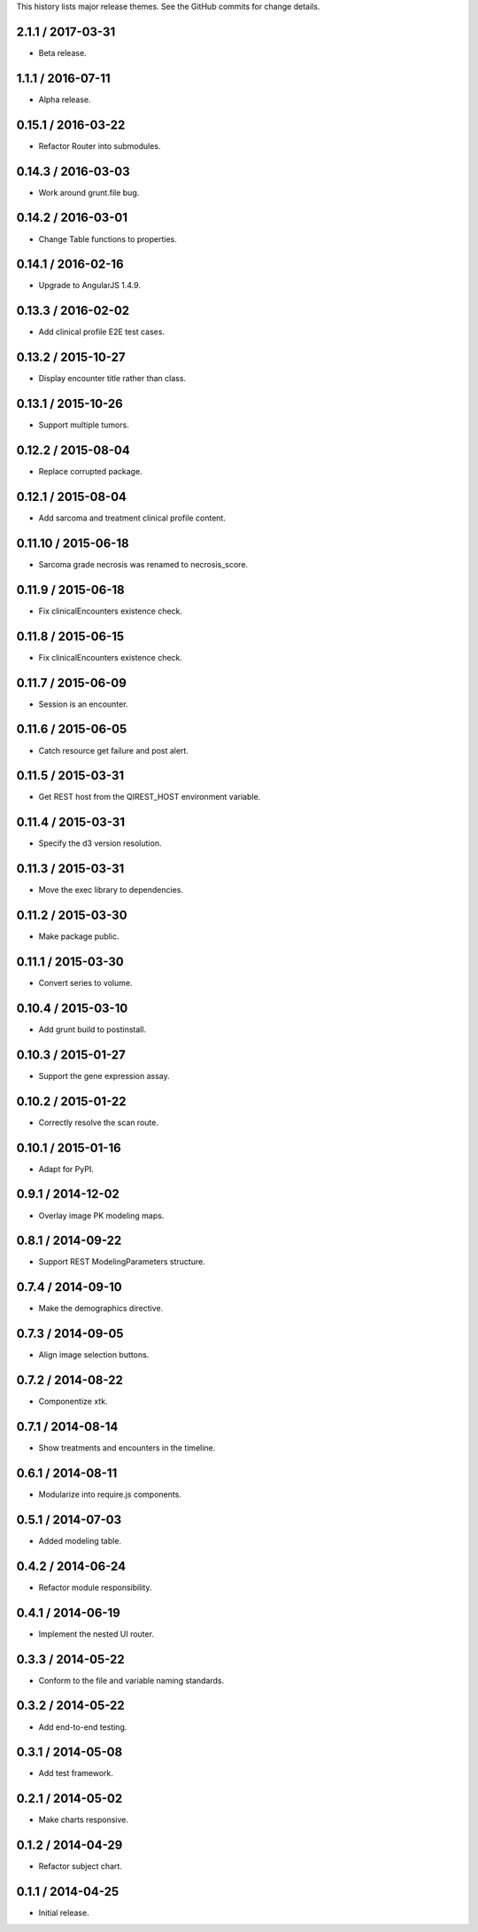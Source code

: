 This history lists major release themes. See the GitHub commits
for change details.

2.1.1 / 2017-03-31
------------------
* Beta release.

1.1.1 / 2016-07-11
------------------
* Alpha release.

0.15.1 / 2016-03-22
-------------------
* Refactor Router into submodules.

0.14.3 / 2016-03-03
-------------------
* Work around grunt.file bug.

0.14.2 / 2016-03-01
-------------------
* Change Table functions to properties.

0.14.1 / 2016-02-16
-------------------
* Upgrade to AngularJS 1.4.9.

0.13.3 / 2016-02-02
-------------------
* Add clinical profile E2E test cases.

0.13.2 / 2015-10-27
-------------------
* Display encounter title rather than class.

0.13.1 / 2015-10-26
-------------------
* Support multiple tumors.

0.12.2 / 2015-08-04
-------------------
* Replace corrupted package.

0.12.1 / 2015-08-04
-------------------
* Add sarcoma and treatment clinical profile content.

0.11.10 / 2015-06-18
-------------------
* Sarcoma grade necrosis was renamed to necrosis_score.

0.11.9 / 2015-06-18
-------------------
* Fix clinicalEncounters existence check.

0.11.8 / 2015-06-15
-------------------
* Fix clinicalEncounters existence check.

0.11.7 / 2015-06-09
-------------------
* Session is an encounter.

0.11.6 / 2015-06-05
-------------------
* Catch resource get failure and post alert.

0.11.5 / 2015-03-31
-------------------
* Get REST host from the QIREST_HOST environment variable.

0.11.4 / 2015-03-31
-------------------
* Specify the d3 version resolution.

0.11.3 / 2015-03-31
-------------------
* Move the exec library to dependencies.

0.11.2 / 2015-03-30
-------------------
* Make package public.

0.11.1 / 2015-03-30
-------------------
* Convert series to volume.

0.10.4 / 2015-03-10
-------------------
* Add grunt build to postinstall.

0.10.3 / 2015-01-27
-------------------
* Support the gene expression assay.

0.10.2 / 2015-01-22
-------------------
* Correctly resolve the scan route.

0.10.1 / 2015-01-16
-------------------
* Adapt for PyPI.

0.9.1 / 2014-12-02
------------------
* Overlay image PK modeling maps.

0.8.1 / 2014-09-22
------------------
* Support REST ModelingParameters structure.

0.7.4 / 2014-09-10
------------------
* Make the demographics directive.

0.7.3 / 2014-09-05
------------------
* Align image selection buttons.

0.7.2 / 2014-08-22
------------------
* Componentize xtk.

0.7.1 / 2014-08-14
------------------
* Show treatments and encounters in the timeline.

0.6.1 / 2014-08-11
------------------
* Modularize into require.js components.

0.5.1 / 2014-07-03
------------------
* Added modeling table.

0.4.2 / 2014-06-24
------------------
* Refactor module responsibility.

0.4.1 / 2014-06-19
------------------
* Implement the nested UI router.

0.3.3 / 2014-05-22
------------------
* Conform to the file and variable naming standards.

0.3.2 / 2014-05-22
------------------
* Add end-to-end testing.

0.3.1 / 2014-05-08
------------------
* Add test framework.

0.2.1 / 2014-05-02
------------------
* Make charts responsive.

0.1.2 / 2014-04-29
------------------
* Refactor subject chart.

0.1.1 / 2014-04-25
------------------
* Initial release.
